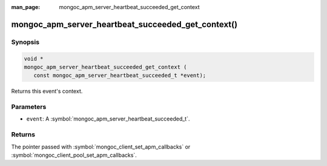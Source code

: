 :man_page: mongoc_apm_server_heartbeat_succeeded_get_context

mongoc_apm_server_heartbeat_succeeded_get_context()
===================================================

Synopsis
--------

.. code-block:: c

  void *
  mongoc_apm_server_heartbeat_succeeded_get_context (
     const mongoc_apm_server_heartbeat_succeeded_t *event);

Returns this event's context.

Parameters
----------

* ``event``: A :symbol:`mongoc_apm_server_heartbeat_succeeded_t`.

Returns
-------

The pointer passed with :symbol:`mongoc_client_set_apm_callbacks` or :symbol:`mongoc_client_pool_set_apm_callbacks`.

.. seealso::

  | :doc:`Introduction to Application Performance Monitoring <application-performance-monitoring>`

